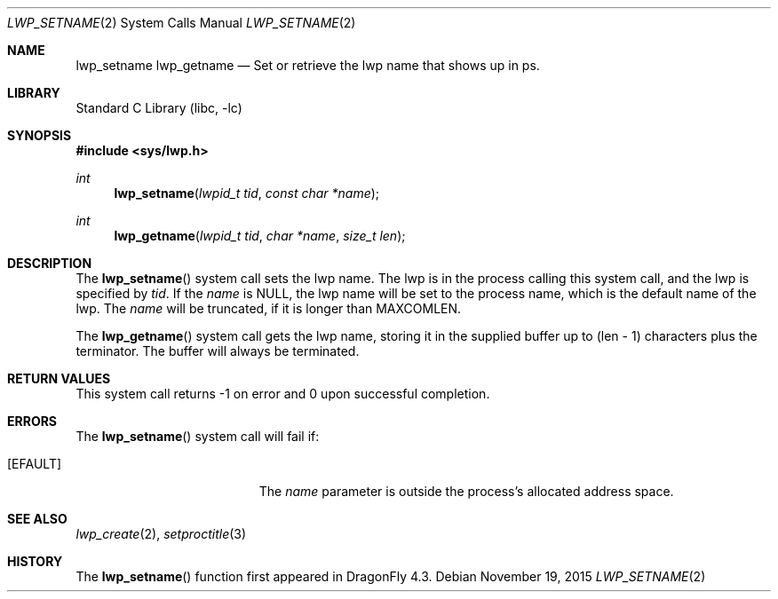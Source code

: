 .\" Copyright (c) 2015 The DragonFly Project.  All rights reserved.
.\"
.\" This code is derived from software contributed to The DragonFly Project
.\" by Sepherosa Ziehau <sepherosa@gmail.com>.
.\"
.\" Redistribution and use in source and binary forms, with or without
.\" modification, are permitted provided that the following conditions
.\" are met:
.\"
.\" 1. Redistributions of source code must retain the above copyright
.\"    notice, this list of conditions and the following disclaimer.
.\" 2. Redistributions in binary form must reproduce the above copyright
.\"    notice, this list of conditions and the following disclaimer in
.\"    the documentation and/or other materials provided with the
.\"    distribution.
.\" 3. Neither the name of The DragonFly Project nor the names of its
.\"    contributors may be used to endorse or promote products derived
.\"    from this software without specific, prior written permission.
.\"
.\" THIS SOFTWARE IS PROVIDED BY THE COPYRIGHT HOLDERS AND CONTRIBUTORS
.\" ``AS IS'' AND ANY EXPRESS OR IMPLIED WARRANTIES, INCLUDING, BUT NOT
.\" LIMITED TO, THE IMPLIED WARRANTIES OF MERCHANTABILITY AND FITNESS
.\" FOR A PARTICULAR PURPOSE ARE DISCLAIMED.  IN NO EVENT SHALL THE
.\" COPYRIGHT HOLDERS OR CONTRIBUTORS BE LIABLE FOR ANY DIRECT, INDIRECT,
.\" INCIDENTAL, SPECIAL, EXEMPLARY OR CONSEQUENTIAL DAMAGES (INCLUDING,
.\" BUT NOT LIMITED TO, PROCUREMENT OF SUBSTITUTE GOODS OR SERVICES;
.\" LOSS OF USE, DATA, OR PROFITS; OR BUSINESS INTERRUPTION) HOWEVER CAUSED
.\" AND ON ANY THEORY OF LIABILITY, WHETHER IN CONTRACT, STRICT LIABILITY,
.\" OR TORT (INCLUDING NEGLIGENCE OR OTHERWISE) ARISING IN ANY WAY OUT
.\" OF THE USE OF THIS SOFTWARE, EVEN IF ADVISED OF THE POSSIBILITY OF
.\" SUCH DAMAGE.
.\"
.Dd November 19, 2015
.Dt LWP_SETNAME 2
.Os
.Sh NAME
.Nm lwp_setname
.Nm lwp_getname
.Nd Set or retrieve the lwp name that shows up in ps.
.Sh LIBRARY
.Lb libc
.Sh SYNOPSIS
.In sys/lwp.h
.Ft int
.Fn lwp_setname "lwpid_t tid" "const char *name"
.Ft int
.Fn lwp_getname "lwpid_t tid" "char *name" "size_t len"
.Sh DESCRIPTION
The
.Fn lwp_setname
system call sets the lwp name.
The lwp is in the process calling this system call,
and the lwp is specified by
.Fa tid .
If the
.Fa name
is
.Dv NULL ,
the lwp name will be set to the process name,
which is the default name of the lwp.
The
.Fa name
will be truncated,
if it is longer than
.Dv MAXCOMLEN .
.Pp
The
.Fn lwp_getname
system call gets the lwp name, storing it in the supplied
buffer up to (len - 1) characters plus the terminator.
The buffer will always be terminated.
.Sh RETURN VALUES
This system call returns \-1 on error and
0 upon successful completion.
.Sh ERRORS
The
.Fn lwp_setname
system call will fail if:
.Bl -tag -width Er
.It Bq Er EFAULT
The
.Fa name
parameter is outside the process's allocated address space.
.El
.Sh SEE ALSO
.Xr lwp_create 2 ,
.Xr setproctitle 3
.Sh HISTORY
The
.Fn lwp_setname
function first appeared in
.Dx 4.3 .
